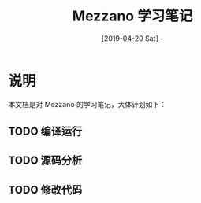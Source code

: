 #+TITLE: Mezzano 学习笔记
#+DATE: [2019-04-20 Sat] - 

* 说明

  本文档是对 Mezzano 的学习笔记，大体计划如下：

** TODO 编译运行

** TODO 源码分析

** TODO 修改代码
